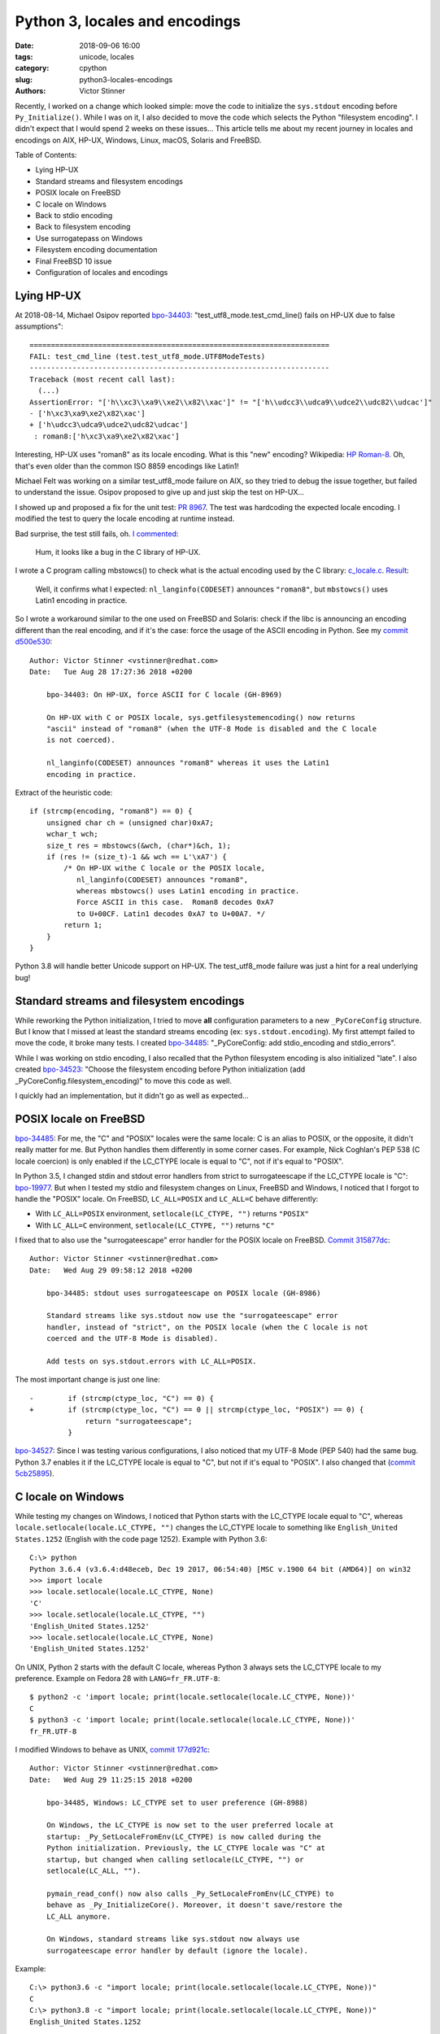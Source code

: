 +++++++++++++++++++++++++++++++
Python 3, locales and encodings
+++++++++++++++++++++++++++++++

:date: 2018-09-06 16:00
:tags: unicode, locales
:category: cpython
:slug: python3-locales-encodings
:authors: Victor Stinner

Recently, I worked on a change which looked simple: move the code to initialize
the ``sys.stdout`` encoding before ``Py_Initialize()``. While I was on it,
I also decided to move the code which selects the Python "filesystem encoding".
I didn't expect that I would spend 2 weeks on these issues... This article
tells me about my recent journey in locales and encodings on AIX, HP-UX,
Windows, Linux, macOS, Solaris and FreeBSD.

.. image:: {static}/images/i-square-unicode.jpg
   :alt: I □ Unicode

Table of Contents:

* Lying HP-UX
* Standard streams and filesystem encodings
* POSIX locale on FreeBSD
* C locale on Windows
* Back to stdio encoding
* Back to filesystem encoding
* Use surrogatepass on Windows
* Filesystem encoding documentation
* Final FreeBSD 10 issue
* Configuration of locales and encodings


Lying HP-UX
===========

At 2018-08-14, Michael Osipov reported `bpo-34403 <https://bugs.python.org/issue34403>`__:
"test_utf8_mode.test_cmd_line() fails on HP-UX due to false assumptions"::

   ======================================================================
   FAIL: test_cmd_line (test.test_utf8_mode.UTF8ModeTests)
   ----------------------------------------------------------------------
   Traceback (most recent call last):
     (...)
   AssertionError: "['h\\xc3\\xa9\\xe2\\x82\\xac']" != "['h\\udcc3\\udca9\\udce2\\udc82\\udcac']"
   - ['h\xc3\xa9\xe2\x82\xac']
   + ['h\udcc3\udca9\udce2\udc82\udcac']
    : roman8:['h\xc3\xa9\xe2\x82\xac']

Interesting, HP-UX uses "roman8" as its locale encoding. What is this "new"
encoding? Wikipedia: `HP Roman-8
<https://en.wikipedia.org/wiki/HP_Roman#Roman-8>`_. Oh, that's even older than
the common ISO 8859 encodings like Latin1!

Michael Felt was working on a similar test_utf8_mode failure on AIX, so they
tried to debug the issue together, but failed to understand the issue. Osipov
proposed to give up and just skip the test on HP-UX...

I showed up and proposed a fix for the unit test: `PR 8967
<https://github.com/python/cpython/pull/8967/files>`_. The test was hardcoding
the expected locale encoding. I modified the test to query the locale encoding
at runtime instead.

Bad surprise, the test still fails, oh. `I commented
<https://bugs.python.org/issue34403#msg324219>`_:

   Hum, it looks like a bug in the C library of HP-UX.

I wrote a C program calling mbstowcs() to check what is the actual encoding
used by the C library: `c_locale.c
<https://bugs.python.org/file47767/c_locale.c>`__. `Result
<https://bugs.python.org/issue34403#msg324225>`_:

   Well, it confirms what I expected: ``nl_langinfo(CODESET)`` announces
   ``"roman8"``, but ``mbstowcs()`` uses Latin1 encoding in practice.

So I wrote a workaround similar to the one used on FreeBSD and Solaris: check
if the libc is announcing an encoding different than the real encoding, and if
it's the case: force the usage of the ASCII encoding in Python. See
my `commit d500e530 <https://github.com/python/cpython/commit/d500e5307aec9c5d535f66d567fadb9c587a9a36>`__::

   Author: Victor Stinner <vstinner@redhat.com>
   Date:   Tue Aug 28 17:27:36 2018 +0200

       bpo-34403: On HP-UX, force ASCII for C locale (GH-8969)

       On HP-UX with C or POSIX locale, sys.getfilesystemencoding() now returns
       "ascii" instead of "roman8" (when the UTF-8 Mode is disabled and the C locale
       is not coerced).

       nl_langinfo(CODESET) announces "roman8" whereas it uses the Latin1
       encoding in practice.

Extract of the heuristic code::

    if (strcmp(encoding, "roman8") == 0) {
        unsigned char ch = (unsigned char)0xA7;
        wchar_t wch;
        size_t res = mbstowcs(&wch, (char*)&ch, 1);
        if (res != (size_t)-1 && wch == L'\xA7') {
            /* On HP-UX withe C locale or the POSIX locale,
               nl_langinfo(CODESET) announces "roman8",
               whereas mbstowcs() uses Latin1 encoding in practice.
               Force ASCII in this case.  Roman8 decodes 0xA7
               to U+00CF. Latin1 decodes 0xA7 to U+00A7. */
            return 1;
        }
    }

Python 3.8 will handle better Unicode support on HP-UX. The test_utf8_mode
failure was just a hint for a real underlying bug!

Standard streams and filesystem encodings
=========================================

While reworking the Python initialization, I tried to move **all**
configuration parameters to a new ``_PyCoreConfig`` structure. But I know that
I missed at least the standard streams encoding (ex: ``sys.stdout.encoding``).
My first attempt failed to move the code, it broke many tests. I created
`bpo-34485 <https://bugs.python.org/issue34485>`__: "_PyCoreConfig: add
stdio_encoding and stdio_errors".

While I was working on stdio encoding, I also recalled that the Python
filesystem encoding is also initialized "late". I also created `bpo-34523
<https://bugs.python.org/issue34523>`__: "Choose the filesystem encoding before
Python initialization (add _PyCoreConfig.filesystem_encoding)" to move this
code as well.

I quickly had an implementation, but it didn't go as well as expected...


POSIX locale on FreeBSD
=======================

`bpo-34485 <https://bugs.python.org/issue34485>`__: For me, the "C" and "POSIX"
locales were the same locale: C is an alias to POSIX, or the opposite, it
didn't really matter for me. But Python handles them differently in some corner
cases. For example, Nick Coghlan's PEP 538 (C locale coercion) is only enabled
if the LC_CTYPE locale is equal to "C", not if it's equal to "POSIX".

In Python 3.5, I changed stdin and stdout error handlers from strict to
surrogateescape if the LC_CTYPE locale is "C": `bpo-19977 <https://bugs.python.org/issue19977>`__. But when I tested my
stdio and filesystem changes on Linux, FreeBSD and Windows, I noticed that
I forgot to handle the "POSIX" locale. On FreeBSD, ``LC_ALL=POSIX`` and ``LC_ALL=C``
behave differently:

* With ``LC_ALL=POSIX`` environment, ``setlocale(LC_CTYPE, "")`` returns ``"POSIX"``
* With ``LC_ALL=C`` environment, ``setlocale(LC_CTYPE, "")`` returns ``"C"``

I fixed that to also use the "surrogateescape" error handler for the POSIX
locale on FreeBSD. `Commit 315877dc
<https://github.com/python/cpython/commit/315877dc361d554bec34b4b62c270479ad36a1be>`__::

   Author: Victor Stinner <vstinner@redhat.com>
   Date:   Wed Aug 29 09:58:12 2018 +0200

       bpo-34485: stdout uses surrogateescape on POSIX locale (GH-8986)

       Standard streams like sys.stdout now use the "surrogateescape" error
       handler, instead of "strict", on the POSIX locale (when the C locale is not
       coerced and the UTF-8 Mode is disabled).

       Add tests on sys.stdout.errors with LC_ALL=POSIX.

The most important change is just one line::

   -        if (strcmp(ctype_loc, "C") == 0) {
   +        if (strcmp(ctype_loc, "C") == 0 || strcmp(ctype_loc, "POSIX") == 0) {
                return "surrogateescape";
            }

`bpo-34527 <https://bugs.python.org/issue34527>`__: Since I was testing
various configurations, I also noticed that my UTF-8 Mode (PEP 540) had the
same bug. Python 3.7 enables it if the LC_CTYPE locale is equal to "C",
but not if it's equal to "POSIX". I also changed that (`commit 5cb25895
<https://github.com/python/cpython/commit/5cb258950ce9b69b1f65646431c464c0c17b1510>`__).


C locale on Windows
===================

While testing my changes on Windows, I noticed that Python starts with the
LC_CTYPE locale equal to "C", whereas ``locale.setlocale(locale.LC_CTYPE, "")``
changes the LC_CTYPE locale to something like ``English_United States.1252``
(English with the code page 1252). Example with Python 3.6::

   C:\> python
   Python 3.6.4 (v3.6.4:d48eceb, Dec 19 2017, 06:54:40) [MSC v.1900 64 bit (AMD64)] on win32
   >>> import locale
   >>> locale.setlocale(locale.LC_CTYPE, None)
   'C'
   >>> locale.setlocale(locale.LC_CTYPE, "")
   'English_United States.1252'
   >>> locale.setlocale(locale.LC_CTYPE, None)
   'English_United States.1252'

On UNIX, Python 2 starts with the default C locale, whereas Python 3 always
sets the LC_CTYPE locale to my preference. Example on Fedora 28 with
``LANG=fr_FR.UTF-8``::

   $ python2 -c 'import locale; print(locale.setlocale(locale.LC_CTYPE, None))'
   C
   $ python3 -c 'import locale; print(locale.setlocale(locale.LC_CTYPE, None))'
   fr_FR.UTF-8

I modified Windows to behave as UNIX, `commit 177d921c
<https://github.com/python/cpython/commit/177d921c8c03d30daa32994362023f777624b10d>`__::

   Author: Victor Stinner <vstinner@redhat.com>
   Date:   Wed Aug 29 11:25:15 2018 +0200

       bpo-34485, Windows: LC_CTYPE set to user preference (GH-8988)

       On Windows, the LC_CTYPE is now set to the user preferred locale at
       startup: _Py_SetLocaleFromEnv(LC_CTYPE) is now called during the
       Python initialization. Previously, the LC_CTYPE locale was "C" at
       startup, but changed when calling setlocale(LC_CTYPE, "") or
       setlocale(LC_ALL, "").

       pymain_read_conf() now also calls _Py_SetLocaleFromEnv(LC_CTYPE) to
       behave as _Py_InitializeCore(). Moreover, it doesn't save/restore the
       LC_ALL anymore.

       On Windows, standard streams like sys.stdout now always use
       surrogateescape error handler by default (ignore the locale).

Example::

   C:\> python3.6 -c "import locale; print(locale.setlocale(locale.LC_CTYPE, None))"
   C
   C:\> python3.8 -c "import locale; print(locale.setlocale(locale.LC_CTYPE, None))"
   English_United States.1252

On Windows, Python 3.8 now starts with the LC_CTYPE locale set to my
preference, as it was already previously done on UNIX.


Back to stdio encoding
======================

After all previous changes and fixes, I was able to push my `commit dfe0dc74
<https://github.com/python/cpython/commit/dfe0dc74536dfb6f331131d9b2b49557675bb6b7>`__::

   Author: Victor Stinner <vstinner@redhat.com>
   Date:   Wed Aug 29 11:47:29 2018 +0200

       bpo-34485: Add _PyCoreConfig.stdio_encoding (GH-8881)

       * Add stdio_encoding and stdio_errors fields to _PyCoreConfig.
       * Add unit tests on stdio_encoding and stdio_errors.


Back to filesystem encoding
===========================

`Commit b2457efc
<https://github.com/python/cpython/commit/b2457efc78b74a1d6d1b77d11a939e886b8a4e2c>`__::

   Author: Victor Stinner <vstinner@redhat.com>
   Date:   Wed Aug 29 13:25:36 2018 +0200

       bpo-34523: Add _PyCoreConfig.filesystem_encoding (GH-8963)

       _PyCoreConfig_Read() is now responsible to choose the filesystem
       encoding and error handler. Using Py_Main(), the encoding is now
       chosen even before calling Py_Initialize().

       _PyCoreConfig.filesystem_encoding is now the reference, instead of
       Py_FileSystemDefaultEncoding, for the Python filesystem encoding.

       Changes:

       * Add filesystem_encoding and filesystem_errors to _PyCoreConfig
       * _PyCoreConfig_Read() now reads the locale encoding for the file
         system encoding.
       * PyUnicode_EncodeFSDefault() and PyUnicode_DecodeFSDefaultAndSize()
         now use the interpreter configuration rather than
         Py_FileSystemDefaultEncoding and Py_FileSystemDefaultEncodeErrors
         global configuration variables.
       * Add _Py_SetFileSystemEncoding() and _Py_ClearFileSystemEncoding()
         private functions to only modify Py_FileSystemDefaultEncoding and
         Py_FileSystemDefaultEncodeErrors in coreconfig.c.
       * _Py_CoerceLegacyLocale() now takes an int rather than
         _PyCoreConfig for the warning.


Use surrogatepass on Windows
============================

While working on the filesystem encoding change, I had a bug in
_freeze_importlib.exe which failed at startup::

   ValueError: only 'strict' and 'surrogateescape' error handlers are supported, not 'surrogatepass'

I used the following workaround in ``_freeze_importlib.c``::

   #ifdef MS_WINDOWS
       /* bpo-34523: initfsencoding() is not called if _install_importlib=0,
          so interp->fscodec_initialized value remains 0.
          PyUnicode_EncodeFSDefault() doesn't support the "surrogatepass" error
          handler in such case, whereas it's the default error handler on Windows.
          Force the "strict" error handler to work around this bootstrap issue. */
       config.filesystem_errors = "strict";
   #endif

But I wasn't fully happy with the workaround. When running more manual tests, I
found that the ``PYTHONLEGACYWINDOWSFSENCODING`` environment variable wasn't
handled properly. I pushed a first fix,
`commit c5989cd8 <https://github.com/python/cpython/commit/c5989cd87659acbfd4d19dc00dbe99c3a0fc9bd2>`__::

   Author: Victor Stinner <vstinner@redhat.com>
   Date:   Wed Aug 29 19:32:47 2018 +0200

       bpo-34523: Py_DecodeLocale() use UTF-8 on Windows (GH-8998)

       Py_DecodeLocale() and Py_EncodeLocale() now use the UTF-8 encoding on
       Windows if Py_LegacyWindowsFSEncodingFlag is zero.

       pymain_read_conf() now sets Py_LegacyWindowsFSEncodingFlag in its
       loop, but restore its value at exit.

My intent was to be able to use the ``surrogatepass`` error handler. If
``Py_DecodeLocale()`` is hardcoded to use UTF-8 on Windows, we should get
access to the ``surrogatepass`` error handler. Previously, ``mbstowcs()``
function was used and this function only support ``strict`` or
``surrogateescape`` error handlers.

I pushed a second big change to add support for the ``surrogatepass`` error
handler in locale codecs, `commit 3d4226a8
<https://github.com/python/cpython/commit/3d4226a832cabc630402589cc671cc4035d504e5>`__::

   Author: Victor Stinner <vstinner@redhat.com>
   Date:   Wed Aug 29 22:21:32 2018 +0200

       bpo-34523: Support surrogatepass in locale codecs (GH-8995)

       Add support for the "surrogatepass" error handler in
       PyUnicode_DecodeFSDefault() and PyUnicode_EncodeFSDefault()
       for the UTF-8 encoding.

       Changes:

       * _Py_DecodeUTF8Ex() and _Py_EncodeUTF8Ex() now support the
         surrogatepass error handler (_Py_ERROR_SURROGATEPASS).
       * _Py_DecodeLocaleEx() and _Py_EncodeLocaleEx() now use
         the _Py_error_handler enum instead of "int surrogateescape" to pass
         the error handler. These functions now return -3 if the error
         handler is unknown.
       * Add unit tests on _Py_DecodeLocaleEx() and _Py_EncodeLocaleEx()
         in test_codecs.
       * Rename get_error_handler() to _Py_GetErrorHandler() and expose it
         as a private function.
       * _freeze_importlib doesn't need config.filesystem_errors="strict"
         workaround anymore.

``PyUnicode_DecodeFSDefault()`` and ``PyUnicode_EncodeFSDefault()`` functions
use ``Py_DecodeLocale()`` and ``Py_EncodeLocale()`` before the Python codec of
the filesystem encoding is loaded. With this big change, ``Py_DecodeLocale()``
and ``Py_EncodeLocale()`` now really behave as the Python codec.

Previously, Python started with the ``surrogateescape`` error handler, and
switched to the ``surrogatepass`` error handler once the Python codec was
loaded.


Filesystem encoding documentation
=================================

One "last" change, I documented how Python selects the filesystem encoding,
`commit de427556
<https://github.com/python/cpython/commit/de427556746aa41a8b5198924ce423021bc0c718>`__::

   Author: Victor Stinner <vstinner@redhat.com>
   Date:   Wed Aug 29 23:26:55 2018 +0200

       bpo-34523: Py_FileSystemDefaultEncoding NULL by default (GH-9003)

       * Py_FileSystemDefaultEncoding and Py_FileSystemDefaultEncodeErrors
         default value is now NULL: initfsencoding() set them
         during Python initialization.
       * Document how Python chooses the filesystem encoding and error
         handler.
       * Add an assertion to _PyCoreConfig_Read().

Documentation::

    /* Python filesystem encoding and error handler:
       sys.getfilesystemencoding() and sys.getfilesystemencodeerrors().

       Default encoding and error handler:

       * if Py_SetStandardStreamEncoding() has been called: they have the
         highest priority;
       * PYTHONIOENCODING environment variable;
       * The UTF-8 Mode uses UTF-8/surrogateescape;
       * locale encoding: ANSI code page on Windows, UTF-8 on Android,
         LC_CTYPE locale encoding on other platforms;
       * On Windows, "surrogateescape" error handler;
       * "surrogateescape" error handler if the LC_CTYPE locale is "C" or "POSIX";
       * "surrogateescape" error handler if the LC_CTYPE locale has been coerced
         (PEP 538);
       * "strict" error handler.

       Supported error handlers: "strict", "surrogateescape" and
       "surrogatepass". The surrogatepass error handler is only supported
       if Py_DecodeLocale() and Py_EncodeLocale() use directly the UTF-8 codec;
       it's only used on Windows.

       initfsencoding() updates the encoding to the Python codec name.
       For example, "ANSI_X3.4-1968" is replaced with "ascii".

       On Windows, sys._enablelegacywindowsfsencoding() sets the
       encoding/errors to mbcs/replace at runtime.


       See Py_FileSystemDefaultEncoding and Py_FileSystemDefaultEncodeErrors.
       */
    char *filesystem_encoding;
    char *filesystem_errors;

Final FreeBSD 10 issue
======================

`bpo-34544 <https://bugs.python.org/issue34544>`__: The stdio and filesystem
encodings are now properly selected before Py_Initialize(), the LC_CTYPE locale
should be properly initialized, the "POSIX" locale is now properly handled, but
the FreeBSD 10 buildbot still complained about my recent changes... Many
``test_c_locale_coerce`` tests started to fail with:

   Fatal Python error: get_locale_encoding: failed to get the locale encoding: nl_langinfo(CODESET) failed

Sadly, I wasn't able to reproduce the issue on my FreeBSD 11 VM. I also got
access to the FreeBSD CURRENT buildbot, but I also failed to reproduce the bug
there. I was supposed to get access to the FreeBSD 10 buildbot, but there was a
DNS issue.

I had to *guess* the origin of the bug and I attempted a fix, `commit f01b2a1b
<https://github.com/python/cpython/commit/f01b2a1b84ee08df73a78cf1017eecf15e3cb995>`__::

   Author: Victor Stinner <vstinner@redhat.com>
   Date:   Mon Sep 3 14:38:21 2018 +0200

       bpo-34544: Fix setlocale() in pymain_read_conf() (GH-9041)

       bpo-34485, bpo-34544: On some FreeBSD, nl_langinfo(CODESET) fails if
       LC_ALL or LC_CTYPE is set to an invalid locale name. Replace
       _Py_SetLocaleFromEnv(LC_CTYPE) with _Py_SetLocaleFromEnv(LC_ALL) to
       initialize properly locales.

       Partially revert commit 177d921c8c03d30daa32994362023f777624b10d.

... but it didn't work.

I decided to install a FreeBSD 10 VM and one week later... I finally succeded
to reproduce the issue!

The bug was that the ``_Py_CoerceLegacyLocale()`` function doesn't restore the
LC_CTYPE to its previous value if it attempted to coerce the LC_CTYPE locale
but no locale worked.

Previously, it didn't matter, since the LC_CTYPE locale was initialized again
later, or it was saved/restored indirectly. But with my latest changes, the
LC_CTYPE was left unchanged.

The fix is just to restore LC_CTYPE if ``_Py_CoerceLegacyLocale()`` fails,
`commit 8ea09110
<https://github.com/python/cpython/commit/8ea09110d413829f71d979d8c7073008cb87fb03>`__::

   Author: Victor Stinner <vstinner@redhat.com>
   Date:   Mon Sep 3 17:05:18 2018 +0200

       _Py_CoerceLegacyLocale() restores LC_CTYPE on fail (GH-9044)

       bpo-34544: If _Py_CoerceLegacyLocale() fails to coerce the C locale,
       restore the LC_CTYPE locale to the its previous value.

Finally, I succeded to do what I wanted to do initially, remove the code which
saved/restored the LC_ALL locale: ``pymain_read_conf()`` is now really
responsible to set the LC_CTYPE locale, and it doesn't modify the LC_ALL locale
anymore.


Configuration of locales and encodings
======================================

Python has **many** options to configure the locales and encodings.

Main options of Python 3.7:

* Legacy Windows stdio (PEP 528)
* Legacy Windows filesystem encoding (PEP 529)
* C locale coercion (PEP 538)
* UTF-8 mode (PEP 540)

The combination of C locale coercion and UTF-8 mode is non-obvious and should
be carefully tested!

Environment variables:

* ``PYTHONCOERCECLOCALE=0``
* ``PYTHONCOERCECLOCALE=1``
* ``PYTHONCOERCECLOCALE=warn``
* ``PYTHONIOENCODING=:<errors>``
* ``PYTHONIOENCODING=<encoding>:<errors>``
* ``PYTHONIOENCODING=<encoding>``
* ``PYTHONLEGACYWINDOWSFSENCODING=1``
* ``PYTHONLEGACYWINDOWSSTDIO=1``
* ``PYTHONUTF8=0``
* ``PYTHONUTF8=1``

Command line options:

* ``-X utf8=0``
* ``-X utf8`` or ``-X utf8=1``
* ``-E`` or ``-I`` (ignore ``PYTHON*`` environment variables)

Global configuration variables:

* ``Py_FileSystemDefaultEncodeErrors``
* ``Py_FileSystemDefaultEncoding``
* ``Py_LegacyWindowsFSEncodingFlag``
* ``Py_LegacyWindowsStdioFlag``
* ``Py_UTF8Mode``

_PyCoreConfig:

* ``coerce_c_locale``
* ``coerce_c_locale_warn``
* ``filesystem_encoding``
* ``filesystem_errors``
* ``stdio_encoding``
* ``stdio_errors``

The LC_CTYPE locale depends on 3 environment variables:

* ``LC_ALL``
* ``LC_CTYPE``
* ``LANG``

Depending on the platform, the following configuration gives a different
LC_CTYPE locale:

* ``LC_ALL= LC_CTYPE= LANG=`` (no variable set)
* ``LC_ALL= LC_CTYPE=C LANG=`` (C locale)
* ``LC_ALL= LC_CTYPE=POSIX LANG=`` (POSIX locale)

In case of doubt, I also tested:

* ``LC_ALL=C LC_CTYPE= LANG=`` (C locale)
* ``LC_ALL=POSIX LC_CTYPE= LANG=`` (POSIX locale)

The LC_CTYPE encoding (locale encoding) can be queried using
``nl_langinfo(CODESET)``. On FreeBSD, Solaris, HP-UX and maybe other platforms,
``nl_langinfo(CODESET)`` announces an encoding which is different than the
codec used by ``mbstowcs()`` and ``wcstombs()`` functions, and so Python forces
the usage of the ASCII encoding.

The test matrix of all these configurations and all platforms is quite big.
Honestly, I would not bet that Python 3.8 will behave properly in all possible
cases. At least, I tried to fix all issues that I spotted! Moreover, I added
many tests which should help to detect bugs and prevent regressions.
